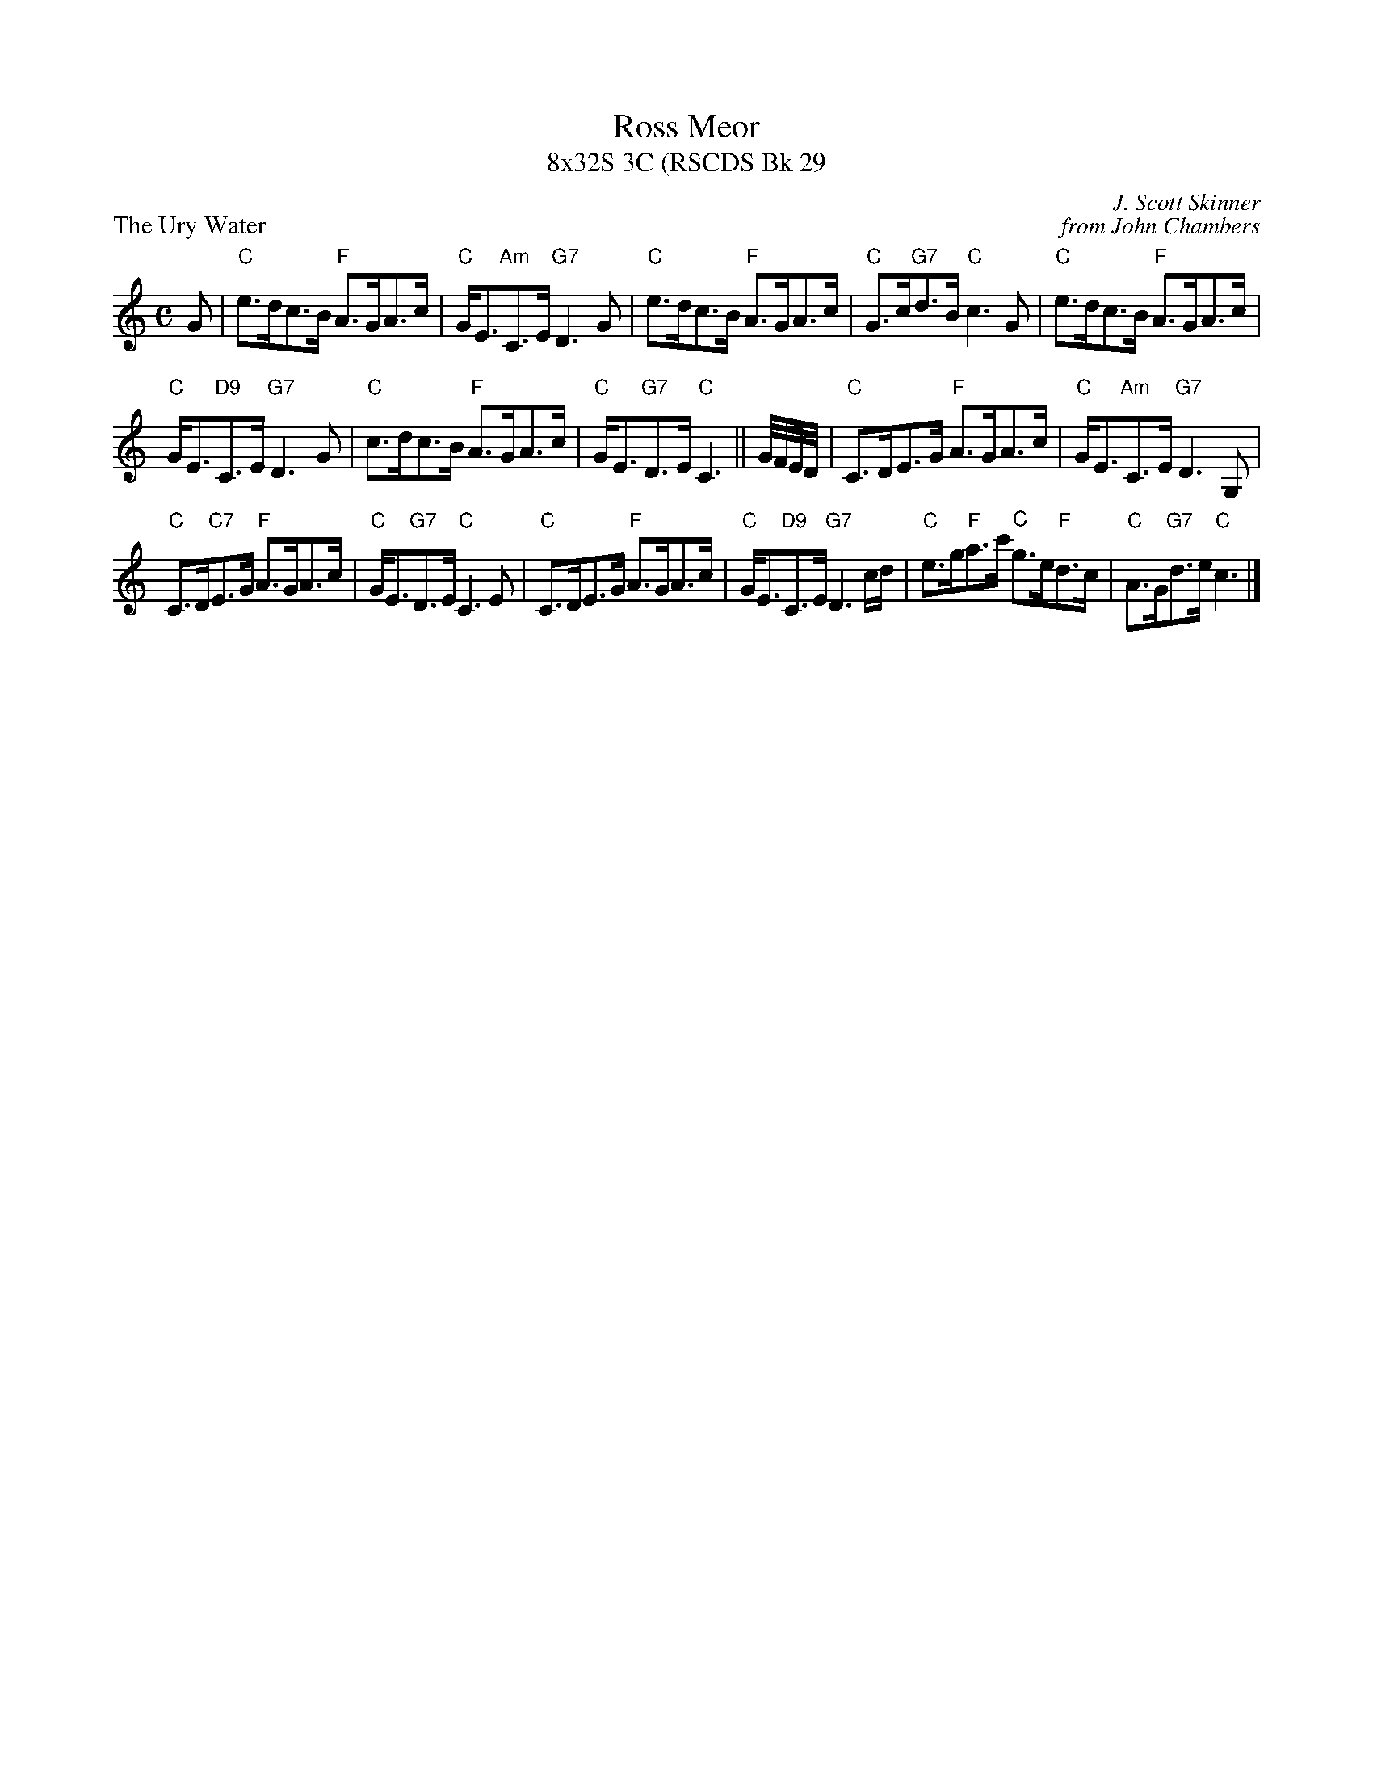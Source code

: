 X: 1
T: Ross Meor
T: 8x32S 3C (RSCDS Bk 29
P: The Ury Water
C: J. Scott Skinner
C: from John Chambers
R: strathspey
N: Johnson's Caledonian Country Dances 3rd Edition 1750
Z: 1997 by John Chambers <jc:trillian.mit.edu>
M: C
L: 1/8
K: C
G|"C"e>dc>B "F"A>GA>c | "C"G<E"Am"C>E "G7"D3 G|"C"e>dc>B "F"A>GA>c|"C"G>c"G7"d>B "C"c3 G|"C"e>dc>B "F"A>GA>c|
"C"G<E"D9"C>E "G7"D3 G|"C"c>dc>B "F"A>GA>c|"C"G<E"G7"D>E "C"C3 ||G//F//E//D// |"C"C>DE>G "F"A>GA>c|"C"G<E"Am"C>E "G7"D3 G,|
"C"C>D"C7"E>G "F"A>GA>c|"C"G<E"G7"D>E "C"C3 E|"C"C>DE>G "F"A>GA>c|"C"G<E"D9"C>E "G7"D3 c/d/|"C"e>g"F"a>c' "C"g>e"F"d>c|"C"A>G"G7"d>e "C"c3 |]